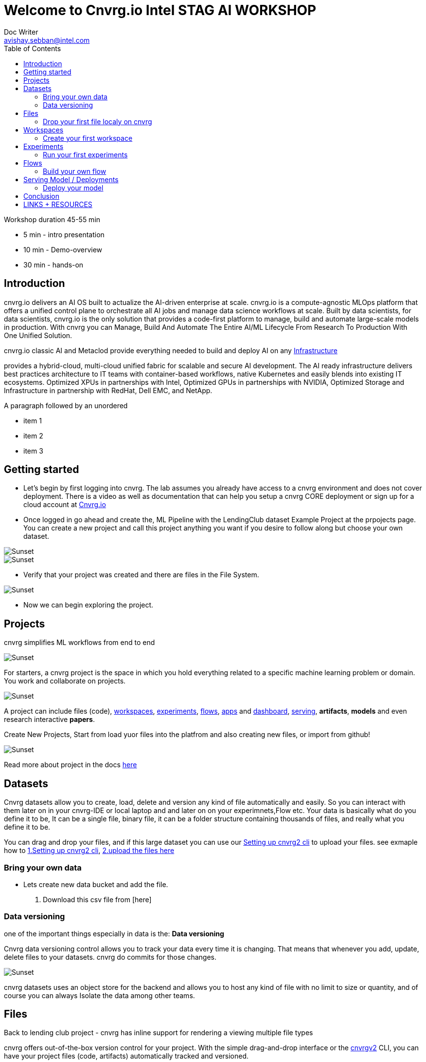 


= Welcome to Cnvrg.io Intel STAG AI WORKSHOP
Doc Writer <avishay.sebban@intel.com>
:reproducible:
:listing-caption: Listing
:source-highlighter: rouge
:toc:

// Uncomment next line to add a title page (or set doctype to book)
//:title-page:
// Uncomment next line to set page size (default is A4)
//:pdf-page-size: Letter

Workshop duration 45-55 min

[square]
* 5 min - intro presentation
* 10 min - Demo-overview
* 30 min - hands-on


== Introduction

cnvrg.io delivers an AI OS built to actualize the AI-driven enterprise at scale. cnvrg.io is a compute-agnostic MLOps platform that offers a unified control plane to orchestrate all AI jobs and manage data science workflows at scale. Built by data scientists, for data scientists, cnvrg.io is the only solution that provides a code-first platform to manage, build and automate large-scale models in production.
With cnvrg you can Manage, Build And Automate The Entire AI/ML Lifecycle From Research To Production With One Unified Solution.

cnvrg.io classic AI and Metaclod provide everything needed to build and deploy AI on any https://https://cnvrg.io/building-scalable-machine-learning-infrastructure/[Infrastructure]
	

provides a hybrid-cloud, multi-cloud unified fabric for scalable and secure AI development. The AI ready infrastructure delivers best practices architecture to IT teams with container-based workflows, native Kubernetes and easily blends into existing IT ecosystems. Optimized XPUs in partnerships with Intel, Optimized GPUs in partnerships with NVIDIA, Optimized Storage and Infrastructure in partnership with RedHat, Dell EMC, and NetApp.

A paragraph followed by an unordered 

[square]
* item 1
* item 2
* item 3

== Getting started

- Let’s begin by first logging into cnvrg. The lab assumes you already have access to a cnvrg environment and does not cover deployment. There is a video as well as documentation that can help you setup a cnvrg CORE deployment or sign up for a cloud account at https://cnvrg.io[Cnvrg.io]

- Once logged in go ahead and create the, ML Pipeline with the LendingClub dataset Example Project at the prpojects page. You can create a new project and call this project anything you want if you desire to follow along but choose your own dataset. 

image::/misc/example_proj.png[Sunset]

image::/misc/lc.png[Sunset]

- Verify that your project was created and there are files in the File System.

image::/misc/lc-files.png[Sunset]

- Now we can begin exploring the project.

== Projects

cnvrg simplifies ML workflows from end to end

image::/misc/icons_projects.png[Sunset] 

For starters, a cnvrg project is the space in which you hold everything related to a specific machine learning problem or domain. You work and collaborate on projects.

image::/misc//main-projects.png[Sunset]

A project can include files (code), https://app.cnvrg.io/docs/core_concepts/workspaces.html[workspaces], https://app.cnvrg.io/docs/core_concepts/experiments.html[experiments], https://app.cnvrg.io/docs/core_concepts/flows.html[flows],  https://app.cnvrg.io/docs/core_concepts/apps.html[apps] and https://app.cnvrg.io/docs/core_concepts/dashboard.html#summary[dashboard],  https://app.cnvrg.io/docs/core_concepts/endpoints.html[serving], *artifacts*, *models* and even research interactive *papers*.

Create New Projects, Start from load yuor files into the platfrom and also creating new files, or import from github!

image::/misc//projects00.png[Sunset]

Read more about project in the docs https://app.cnvrg.io/docs/core_concepts/projects.html#creating-a-project[here]

== Datasets

Cnvrg datasets allow you to create, load, delete and version any kind of file automatically and easily. So you can interact with them later on in your cnvrg-IDE or local laptop and and later on on your experimnets,Flow etc. Your data is basically what do you define it to be, It can be a single file, binary file, it can be a folder structure containing thousands of files, and really what you define it to be.

You can drag and drop your files, and if this large dataset you can use our https://app.cnvrg.io/docs/core_concepts/python_sdk_v2.html[Setting up cnvrg2 cli] to upload your files. see exmaple how to https://github.com/avishayse/cnvrg-workshop/blob/main/0-Setting-up-client-tools.adoc[1.Setting up cnvrg2 cli], https://github.com/avishayse/cnvrg-workshop/blob/main/1-Setting-up-datasets.adoc[2.upload the files here]

Bring your own data
~~~~~~~~~~~~~~~~~~~

- Lets create new data bucket and add the file.

  . Download this csv file from [here]

Data versioning
~~~~~~~~~~~~~~

one of the important things especially in data is the: *Data versioning*

Cnvrg data versioning control allows you to track your data every time it is changing.  That means that whenever you add, update, delete files to your datasets. cnvrg do commits for those changes.

image::/misc//datasets.png[Sunset]

cnvrg datasets uses an object store for the backend and allows you to host any kind of file with no limit to size or quantity, and of course you can always Isolate the data among other teams. 


== Files

Back to lending club project - cnvrg has inline support for rendering a viewing multiple file types

cnvrg offers out-of-the-box version control for your project. With the simple drag-and-drop interface or the  https://app.cnvrg.io/docs/core_concepts/python_sdk_v2.html[cnvrgv2] CLI, you can have your project files (code, artifacts) automatically tracked and versioned.

image::/misc//lc-dd.png[Sunset]

Drop your first file localy on cnvrg
^^^^^^^^^^^^^^^^^^^^^^^^^^^^^^^^^^^^

cnvrg will automatically create new commits for experiments and workspaces syncs and keep track of all your projects' files. When connected to git, only the designated *output* folder will be synced and managed by cnvrg.

image::/misc//lc-files-commits.png[Sunset]

== Workspaces

cnvrg.io has built-in support for JupyterLab, JupterLab on Spark, R Studio and Visual Studio Code to run on the platfrom. as well the ability to run code on your local IDE using the https://app.cnvrg.io/docs/core_concepts/python_sdk_v2.html[cnvrgv2-SDK] library.

A cnvrg workspace is an interactive environment for developing and running code.

Create your first workspace
^^^^^^^^^^^^^^^^^^^^^^^^^^^

- Go ahead and launch your first workspace, click *“Start a Workspace”*
  . Enter *title* name
  . select your preferable *compute template* we go with 1cpu and 2G
  . Select the relenat *dataset* "lending-club"
  . select relevant *image*, cnvrg provide out of the box images, in this case *cnvrgv5* image.
  . hit the *start* button

image::/misc//workspace.png[Sunset]

You can explore the files and even start editing and modifying them if you wish at this point.

== Experiments

To run an experiment via the web, go to your project, click the Experiments tab and click New Experiment.

cnvrg allows you to run experiments.
An experiment can be any executable, written in any language: Python, R, Java, Scala and more. It can also be an existing Jupyter notebook.

Run your first experiments
^^^^^^^^^^^^^^^^^^^^^^^^^^
- Go ahead and launch your first workspace, click *“New Experiment”*

== Flows

Build your own flow
^^^^^^^^^^^^^^^^^^^

== Serving Model / Deployments

Deploy your model
^^^^^^^^^^^^^^^^^

== Conclusion

That's all, folks!

== LINKS + RESOURCES

* cnvrg Tutorials

* Documentation

* Cnvrg Homepage

* Case Studies

* Cnvrg Blogs
